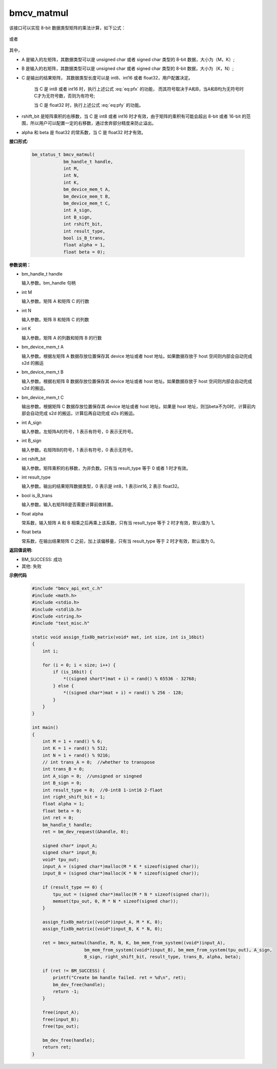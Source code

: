 bmcv_matmul
============

该接口可以实现 8-bit 数据类型矩阵的乘法计算，如下公式：

  .. math:: C = (A\times B) >> rshift\_bit
    :label: eq:pfx

或者

  .. math:: C = alpha \times (A\times B) + beta
    :label: eq:pfy


其中，

* A 是输入的左矩阵，其数据类型可以是 unsigned char 或者 signed char 类型的 8-bit 数据，大小为（M，K）;

* B 是输入的右矩阵，其数据类型可以是 unsigned char 或者 signed char 类型的 8-bit 数据，大小为（K，N）;

* C 是输出的结果矩阵， 其数据类型长度可以是 int8、int16 或者 float32，用户配置决定。

   当 C 是 int8 或者 int16 时，执行上述公式 :eq:`eq:pfx` 的功能， 而其符号取决于A和B，当A和B均为无符号时C才为无符号数，否则为有符号;

   当 C 是 float32 时，执行上述公式 :eq:`eq:pfy` 的功能。

* rshift_bit 是矩阵乘积的右移数，当 C 是 int8 或者 int16 时才有效，由于矩阵的乘积有可能会超出 8-bit 或者 16-bit 的范围，所以用户可以配置一定的右移数，通过舍弃部分精度来防止溢出。

* alpha 和 beta 是 float32 的常系数，当 C 是 float32 时才有效。


**接口形式:**

    .. code-block:: c

        bm_status_t bmcv_matmul(
                    bm_handle_t handle,
                    int M,
                    int N,
                    int K,
                    bm_device_mem_t A,
                    bm_device_mem_t B,
                    bm_device_mem_t C,
                    int A_sign,
                    int B_sign,
                    int rshift_bit,
                    int result_type,
                    bool is_B_trans,
                    float alpha = 1,
                    float beta = 0);


**参数说明：**

* bm_handle_t handle

  输入参数。bm_handle 句柄

* int M

  输入参数。矩阵 A 和矩阵 C 的行数

* int N

  输入参数。矩阵 B 和矩阵 C 的列数

* int K

  输入参数。矩阵 A 的列数和矩阵 B 的行数

* bm_device_mem_t A

  输入参数。根据左矩阵 A 数据存放位置保存其 device 地址或者 host 地址。如果数据存放于 host 空间则内部会自动完成 s2d 的搬运

* bm_device_mem_t B

  输入参数。根据右矩阵 B 数据存放位置保存其 device 地址或者 host 地址。如果数据存放于 host 空间则内部会自动完成 s2d 的搬运。

* bm_device_mem_t C

  输出参数。根据矩阵 C 数据存放位置保存其 device 地址或者 host 地址。如果是 host 地址，则当beta不为0时，计算前内部会自动完成 s2d 的搬运，计算后再自动完成 d2s 的搬运。

* int A_sign

  输入参数。左矩阵A的符号，1 表示有符号，0 表示无符号。

* int B_sign

  输入参数。右矩阵B的符号，1 表示有符号，0 表示无符号。

* int rshift_bit

  输入参数。矩阵乘积的右移数，为非负数。只有当 result_type 等于 0 或者 1 时才有效。

* int result_type

  输入参数。输出的结果矩阵数据类型，0 表示是 int8，1 表示int16, 2 表示 float32。

* bool is_B_trans

  输入参数。输入右矩阵B是否需要计算前做转置。

* float alpha

  常系数，输入矩阵 A 和 B 相乘之后再乘上该系数，只有当 result_type 等于 2 时才有效，默认值为 1。

* float beta

  常系数，在输出结果矩阵 C 之前，加上该偏移量，只有当 result_type 等于 2 时才有效，默认值为 0。


**返回值说明:**

* BM_SUCCESS: 成功

* 其他: 失败


**示例代码**

    .. code-block:: c

      #include "bmcv_api_ext_c.h"
      #include <math.h>
      #include <stdio.h>
      #include <stdlib.h>
      #include <string.h>
      #include "test_misc.h"

      static void assign_fix8b_matrix(void* mat, int size, int is_16bit)
      {
          int i;

          for (i = 0; i < size; i++) {
              if (is_16bit) {
                  *((signed short*)mat + i) = rand() % 65536 - 32768;
              } else {
                  *((signed char*)mat + i) = rand() % 256 - 128;
              }
          }
      }

      int main()
      {
          int M = 1 + rand() % 6;
          int K = 1 + rand() % 512;
          int N = 1 + rand() % 9216;
          // int trans_A = 0;  //whether to transpose
          int trans_B = 0;
          int A_sign = 0;  //unsigned or singned
          int B_sign = 0;
          int result_type = 0;  //0-int8 1-int16 2-flaot
          int right_shift_bit = 1;
          float alpha = 1;
          float beta = 0;
          int ret = 0;
          bm_handle_t handle;
          ret = bm_dev_request(&handle, 0);

          signed char* input_A;
          signed char* input_B;
          void* tpu_out;
          input_A = (signed char*)malloc(M * K * sizeof(signed char));
          input_B = (signed char*)malloc(K * N * sizeof(signed char));

          if (result_type == 0) {
              tpu_out = (signed char*)malloc(M * N * sizeof(signed char));
              memset(tpu_out, 0, M * N * sizeof(signed char));
          }

          assign_fix8b_matrix((void*)input_A, M * K, 0);
          assign_fix8b_matrix((void*)input_B, K * N, 0);

          ret = bmcv_matmul(handle, M, N, K, bm_mem_from_system((void*)input_A),
                          bm_mem_from_system((void*)input_B), bm_mem_from_system(tpu_out), A_sign,
                          B_sign, right_shift_bit, result_type, trans_B, alpha, beta);

          if (ret != BM_SUCCESS) {
              printf("Create bm handle failed. ret = %d\n", ret);
              bm_dev_free(handle);
              return -1;
          }

          free(input_A);
          free(input_B);
          free(tpu_out);

          bm_dev_free(handle);
          return ret;
      }
